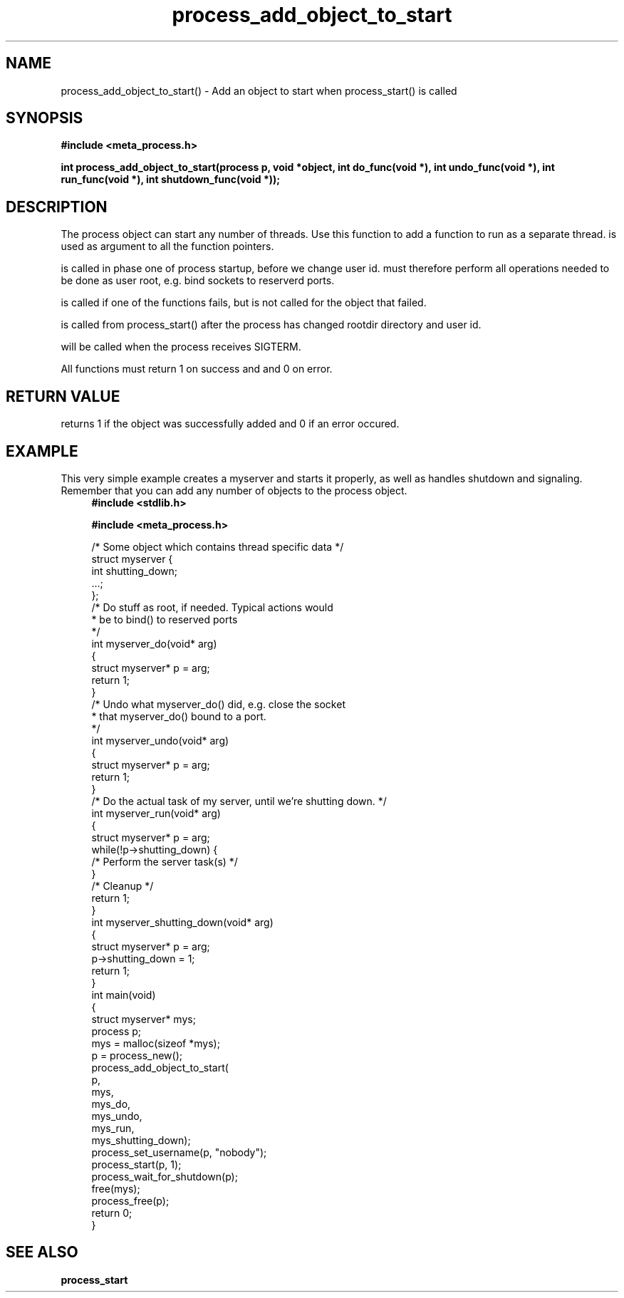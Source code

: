 .TH process_add_object_to_start 3 2016-01-30 "" "The Meta C Library"
.SH NAME
process_add_object_to_start() \- Add an object to start when process_start() is called
.SH SYNOPSIS
.B #include <meta_process.h>
.sp
.BI "int process_add_object_to_start(process p, void *object, int do_func(void *), int undo_func(void *), int run_func(void *), int shutdown_func(void *));

.SH DESCRIPTION
The process object can start any number of threads. Use this function to 
add a function to run as a separate thread.
.Fa object
is used as argument to all the function pointers.
.PP
.Fa do_func
is called in phase one of process startup, before we change user id.
.Fa do_func
must therefore perform all operations needed to be done as user root,
e.g. bind sockets to reserverd ports.
.PP
.Fa undo_func()
is called if one of the 
.Fa do_func()
functions fails, but is not called for the object that failed.
.PP
.Fa run_func()
is called from process_start() after the process has changed rootdir directory and user id. 
.PP
.Fa shutdown_func()
will be called when the process receives SIGTERM.
.PP
All functions must return 1 on success and and 0 on error.
.SH RETURN VALUE
.Nm
returns 1 if the object was successfully added and 0 if an error occured.
.SH EXAMPLE
This very simple example creates a myserver and starts it properly, as well
as handles shutdown and signaling. 
Remember that you can add any number of objects to the process object.
.in +4n
.nf
.B #include <stdlib.h>
.sp
.B #include <meta_process.h>
.sp
/* Some object which contains thread specific data */
struct myserver {
    int shutting_down;
    ...;
};
/* Do stuff as root, if needed. Typical actions would 
 * be to bind() to reserved ports
 */
int myserver_do(void* arg)
{
    struct myserver* p = arg;
    return 1;
}
/* Undo what myserver_do() did, e.g. close the socket
 * that myserver_do() bound to a port. 
 */
int myserver_undo(void* arg)
{
    struct myserver* p = arg;
    return 1;
}
/* Do the actual task of my server, until we're shutting down. */
int myserver_run(void* arg)
{
    struct myserver* p = arg;
    while(!p->shutting_down) {
        /* Perform the server task(s) */
    }
    /* Cleanup */
    return 1;
}
int myserver_shutting_down(void* arg)
{
    struct myserver* p = arg;
    p->shutting_down = 1;
    return 1;
}
int main(void)
{
    struct myserver* mys;
    process p;
    mys = malloc(sizeof *mys);
    p = process_new();
    process_add_object_to_start(
        p, 
        mys, 
        mys_do,
        mys_undo,
        mys_run,
        mys_shutting_down);
    process_set_username(p, "nobody");
    process_start(p, 1);
    process_wait_for_shutdown(p);
    free(mys);
    process_free(p);
    return 0;
}
.nf
.in
.SH SEE ALSO
.BR process_start
